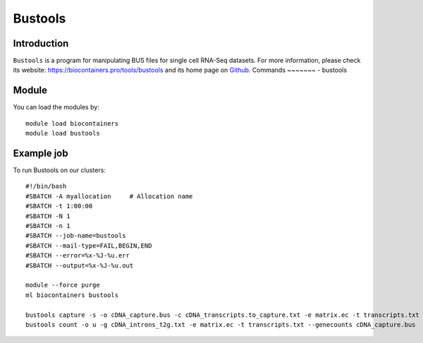 .. _backbone-label:

Bustools
==============================

Introduction
~~~~~~~~
``Bustools`` is a program for manipulating BUS files for single cell RNA-Seq datasets. For more information, please check its website: https://biocontainers.pro/tools/bustools and its home page on `Github`_.
Commands
~~~~~~~
- bustools

Module
~~~~~~~~
You can load the modules by::
    
    module load biocontainers
    module load bustools

Example job
~~~~~
To run Bustools on our clusters::

    #!/bin/bash
    #SBATCH -A myallocation     # Allocation name 
    #SBATCH -t 1:00:00
    #SBATCH -N 1
    #SBATCH -n 1
    #SBATCH --job-name=bustools
    #SBATCH --mail-type=FAIL,BEGIN,END
    #SBATCH --error=%x-%J-%u.err
    #SBATCH --output=%x-%J-%u.out

    module --force purge
    ml biocontainers bustools

    bustools capture -s -o cDNA_capture.bus -c cDNA_transcripts.to_capture.txt -e matrix.ec -t transcripts.txt output.correct.sort.bus
    bustools count -o u -g cDNA_introns_t2g.txt -e matrix.ec -t transcripts.txt --genecounts cDNA_capture.bus 



.. _Github: https://github.com/BUStools/bustools

